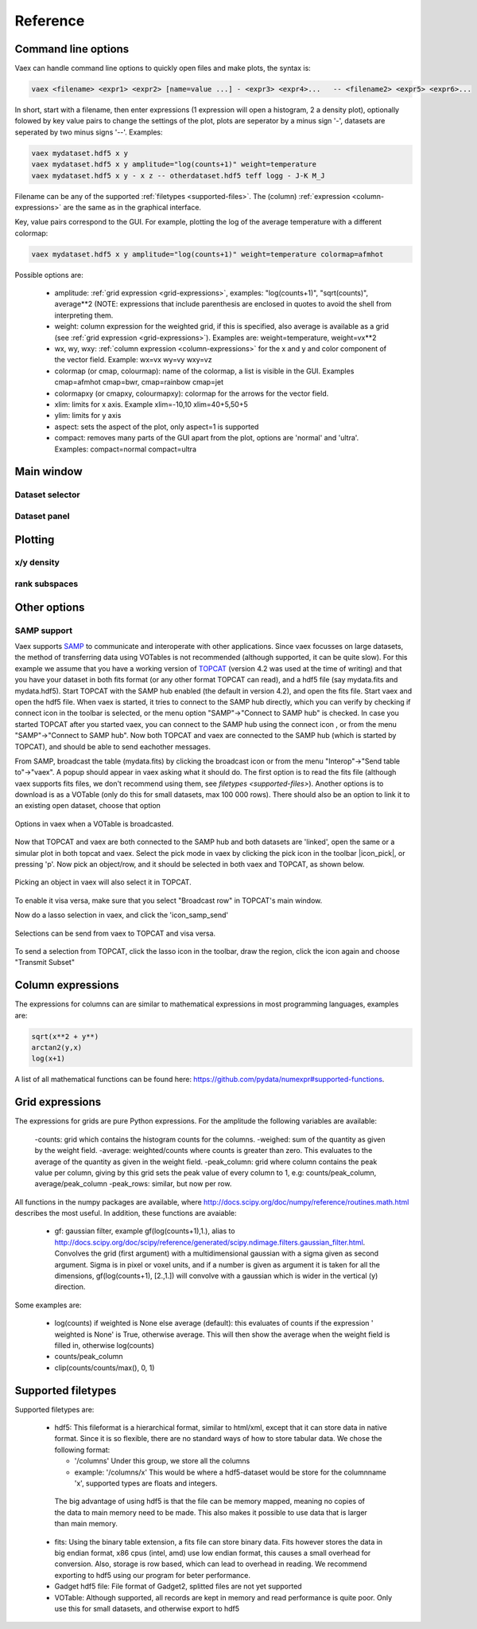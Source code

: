 Reference
=========

Command line options
--------------------

Vaex can handle command line options to quickly open files and make plots, the syntax is:

.. code-block:: python
	
	vaex <filename> <expr1> <expr2> [name=value ...] - <expr3> <expr4>... 	-- <filename2> <expr5> <expr6>... 


In short, start with a filename, then enter expressions (1 expression will open a histogram, 2 a density plot), optionally folowed by key value pairs to change the settings of the plot, plots are seperator by a minus sign '-', datasets are seperated by two minus signs '--'. Examples:

.. code-block:: python
	
	vaex mydataset.hdf5 x y
	vaex mydataset.hdf5 x y amplitude="log(counts+1)" weight=temperature
	vaex mydataset.hdf5 x y - x z -- otherdataset.hdf5 teff logg - J-K M_J

Filename can be any of the supported :ref:`filetypes <supported-files>`. The (column) :ref:`expression <column-expressions>` are the same as in the graphical interface.

Key, value pairs correspond to the GUI. For example, plotting the log of the average temperature with a different colormap:

.. code-block:: python

	vaex mydataset.hdf5 x y amplitude="log(counts+1)" weight=temperature colormap=afmhot

Possible options are:
 
 - amplitude: :ref:`grid expression <grid-expressions>`, examples: "log(counts+1)", "sqrt(counts)", average**2 (NOTE: expressions that include parenthesis are enclosed in quotes  to avoid the shell from interpreting them.
 - weight: column expression for the weighted grid, if this is specified, also average is available as a grid (see :ref:`grid expression <grid-expressions>`). Examples are: weight=temperature, weight=vx**2
 - wx, wy, wxy: :ref:`column expression <column-expressions>` for the x and y and color component of the vector field. Example: wx=vx wy=vy wxy=vz
 - colormap (or cmap, colourmap): name of the colormap, a list is visible in the GUI. Examples cmap=afmhot cmap=bwr, cmap=rainbow cmap=jet
 - colormapxy (or cmapxy, colourmapxy): colormap for the arrows for the vector field.
 - xlim: limits for x axis. Example xlim=-10,10  xlim=40+5,50+5
 - ylim: limits for y axis
 - aspect: sets the aspect of the plot, only aspect=1 is supported
 - compact: removes many parts of the GUI apart from the plot, options are 'normal' and 'ultra'. Examples: compact=normal compact=ultra

 
Main window
-----------

.. image:: ../screenshots/main-overview.png
	

Dataset selector
^^^^^^^^^^^^^^^^


Dataset panel
^^^^^^^^^^^^^^^^

Plotting
--------

x/y density
^^^^^^^^^^^

rank subspaces
^^^^^^^^^^^^^^

Other options
-------------

SAMP support
^^^^^^^^^^^^

.. |icon_connect| image:: icons/plug-connect.png
.. |icon_topcat_broadcast| image:: images/topcat_broadcast.gif
.. |icon_samp_send| image:: block--arrow|

Vaex supports `SAMP <http://www.ivoa.net/documents/SAMP/>`_ to communicate and interoperate with other applications. Since vaex focusses on large datasets, the method of transferring data using VOTables is not recommended (although supported, it can be quite slow). For this example we assume that you have a working version of `TOPCAT <http://www.star.bris.ac.uk/~mbt/topcat/>`_ (version 4.2 was used at the time of writing) and that you have your dataset in both fits format (or any other format TOPCAT can read), and a hdf5 file (say mydata.fits and mydata.hdf5). Start TOPCAT with the SAMP hub enabled (the default in version 4.2), and open the fits file. Start vaex and open the hdf5 file. When vaex is started, it tries to connect to the SAMP hub directly, which you can verify by checking if connect icon in the toolbar |icon_connect| is selected, or the menu option "SAMP"->"Connect to SAMP hub" is checked. In case you started TOPCAT after you started vaex, you can connect to the SAMP hub using the connect icon |icon_connect|, or from the menu "SAMP"->"Connect to SAMP hub". Now both TOPCAT and vaex are connected to the SAMP hub (which is started by TOPCAT), and should be able to send eachother messages. 

From SAMP, broadcast the table (mydata.fits) by clicking the broadcast icon |icon_topcat_broadcast| or from the menu "Interop"->"Send table to"->"vaex". A popup should appear in vaex asking what it should do. The first option is to read the fits file (although vaex supports fits files, we don't recommend using them, see `filetypes <supported-files>`). Another options is to download is as a VOTable (only do this for small datasets, max 100 000 rows). There should also be an option to link it to an existing open dataset, choose that option

.. figure:: images/screenshot_samp_broadcast_option.png
	:align: center

	Options in vaex when a VOTable is broadcasted.



Now that TOPCAT and vaex are both connected to the SAMP hub and both datasets are 'linked', open the same or a simular plot in both topcat and vaex. Select the pick mode in vaex by clicking the pick icon in the toolbar |icon_pick|, or pressing 'p'. Now pick an object/row, and it should be selected in both vaex and TOPCAT, as shown below.

.. figure:: images/screenshot_samp_pick.png
	:align: center

	Picking an object in vaex will also select it in TOPCAT.

To enable it visa versa, make sure that you select "Broadcast row" in TOPCAT's main window.

Now do a lasso selection in vaex, and click the 'icon_samp_send' 

.. figure:: images/screenshot_samp_selection.png
	:align: center

	Selections can be send from vaex to TOPCAT and visa versa.

To send a selection from TOPCAT, click the lasso icon in the toolbar, draw the region, click the icon again and choose "Transmit Subset"

.. _column-expressions:

Column expressions
------------------

The expressions for columns can are similar to mathematical expressions in most programming languages, examples are:

.. code-block:: python
	
	sqrt(x**2 + y**)
	arctan2(y,x)
	log(x+1)

A list of all mathematical functions can be found here: https://github.com/pydata/numexpr#supported-functions.

.. _grid-expressions:

Grid expressions
------------------

The expressions for grids are pure Python expressions. For the amplitude the following variables are available:

 -counts: grid which contains the histogram counts for the columns.
 -weighed: sum of the quantity as given by the weight field.
 -average: weighted/counts where counts is greater than zero. This evaluates to the average of the quantity as given in the weight field.
 -peak_column: grid where column contains the peak value per column, giving by this grid sets the peak value of every column to 1, e.g: counts/peak_column, average/peak_column
 -peak_rows: similar, but now per row.
  
All functions in the numpy packages are available, where http://docs.scipy.org/doc/numpy/reference/routines.math.html describes the most useful. In addition, these functions are avaiable:

 - gf: gaussian filter, example gf(log(counts+1),1.), alias to http://docs.scipy.org/doc/scipy/reference/generated/scipy.ndimage.filters.gaussian_filter.html. Convolves the grid (first argument) with a multidimensional gaussian with a sigma given as second argument. Sigma is in pixel or voxel units, and if a number is given as argument it is taken for all the dimensions, gf(log(counts+1), [2.,1.]) will convolve with a gaussian which is wider in the vertical (y) direction.


Some examples are:

 - log(counts) if weighted is None else average (default): this evaluates of counts if the expression ' weighted is None' is True, otherwise average. This will then show the average  when the weight field is filled in, otherwise log(counts)
 - counts/peak_column
 - clip(counts/counts/max(), 0, 1)



.. _supported-files:

Supported filetypes
-------------------

Supported filetypes are:

 - hdf5: This fileformat is a hierarchical format, similar to html/xml, except that it can store data in native format. Since it is so flexible, there are no standard ways of how to store tabular data. We chose the following format:
   
   - '/columns' Under this group, we store all the columns
   - example: '/columns/x' This would be where a hdf5-dataset would be store for the columnname 'x', supported types are floats and integers.

  The big advantage of using hdf5 is that the file can be memory mapped, meaning no copies of the data to main memory need to be made. This also makes it possible to use data that is larger than main memory.
 
 - fits: Using the binary table extension, a fits file can store binary data. Fits however stores the data in big endian format, x86 cpus (intel, amd) use low endian format, this causes a small overhead for conversion. Also, storage is row based, which can lead to overhead in reading. We recommend exporting to hdf5 using our program for beter performance.
 
 - Gadget hdf5 file: File format of Gadget2, splitted files are not yet supported

 - VOTable: Although supported, all records are kept in memory and read performance is quite poor. Only use this for small datasets, and otherwise export to hdf5 


